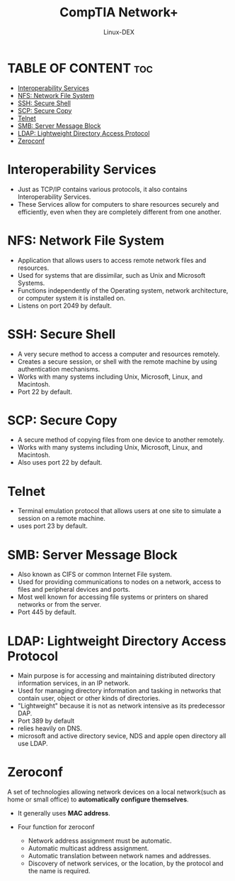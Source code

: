 #+TITLE: CompTIA Network+
#+DESCRIPTION: Common Interoperability Services
#+AUTHOR: Linux-DEX
#+OPTIONS: toc:3
#+CAPTION: My Image

* TABLE OF CONTENT :toc:
- [[#interoperability-services][Interoperability Services]]
- [[#nfs-network-file-system][NFS: Network File System]]
- [[#ssh-secure-shell][SSH: Secure Shell]]
- [[#scp-secure-copy][SCP: Secure Copy]]
- [[#telnet][Telnet]]
- [[#smb-server-message-block][SMB: Server Message Block]]
- [[#ldap-lightweight-directory-access-protocol][LDAP: Lightweight Directory Access Protocol]]
- [[#zeroconf][Zeroconf]]

* Interoperability Services
+ Just as TCP/IP contains various protocols, it also contains Interoperability Services.
  [[./img/pc-mac.png]]
+ These Services allow for computers to share resources securely and efficiently, even when they are completely different from one another.

* NFS: Network File System
+ Application that allows users to access remote network files and resources.
+ Used for systems that are dissimilar, such as Unix and Microsoft Systems.
+ Functions independently of the Operating system, network architecture, or computer system it is installed on.
+ Listens on port 2049 by default.

* SSH: Secure Shell
+ A very secure method to access a computer and resources remotely.
+ Creates a secure session, or shell with the remote machine by using authentication mechanisms.
+ Works with many systems including Unix, Microsoft, Linux, and Macintosh.
+ Port 22 by default.

* SCP: Secure Copy
+ A secure method of copying files from one device to another remotely.
+ Works with many systems including Unix, Microsoft, Linux, and Macintosh.
+ Also uses port 22 by default.
  
* Telnet
+ Terminal emulation protocol that allows users at one site to simulate a session on a remote machine.
+ uses port 23 by default.

[[./img/telnet.png]]

* SMB: Server Message Block
+ Also known as CIFS or common Internet File system.
+ Used for providing communications to nodes on a network, access to files and peripheral devices and ports.
+ Most well known for accessing file systems or printers on shared networks or from the server.
+ Port 445 by default.

* LDAP: Lightweight Directory Access Protocol
+ Main purpose is for accessing and maintaining distributed directory information services, in an IP network.
+ Used for managing directory information and tasking in networks that contain user, object or other kinds of directories.
+ "Lightweight" because it is not as network intensive as its predecessor DAP.
+ Port 389 by default
+ relies heavily on DNS.
+ microsoft and active directory sevice, NDS and apple open directory all use LDAP.

* Zeroconf
A set of technologies allowing network devices on a local network(such as home or small office) to *automatically configure themselves*.
+ It generally uses *MAC address*.

+ Four function for zeroconf
    - Network address assignment must be automatic.
    - Automatic multicast address assignment.
    - Automatic translation between network names and addresses.
    - Discovery of network services, or the location, by the protocol and the name is required.


